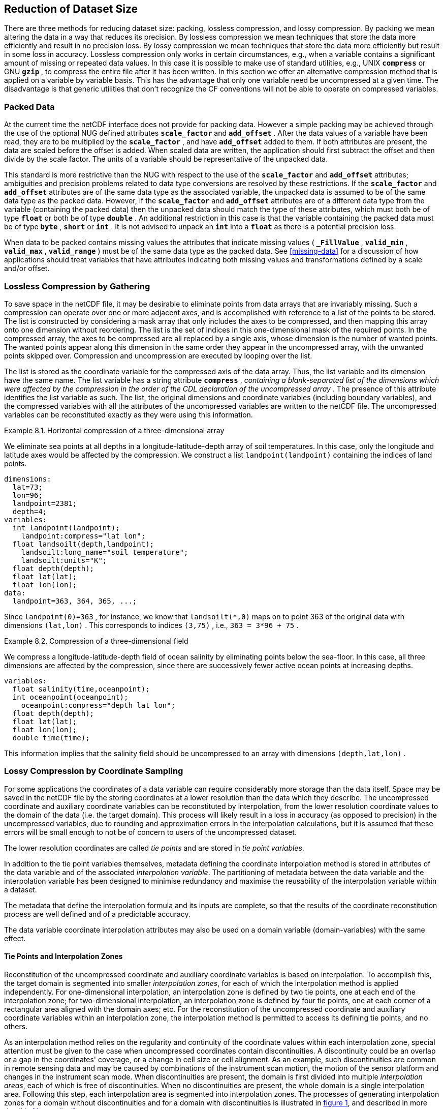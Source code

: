 
==  Reduction of Dataset Size 

There are three methods for reducing dataset size: packing, lossless compression, and lossy compression. By packing we mean altering the data in a way that reduces its precision. By lossless compression we mean techniques that store the data more efficiently and result in no precision loss. By lossy compression we mean techniques that store the data more efficiently but result in some loss in accuracy. Lossless compression only works in certain circumstances, e.g., when a variable contains a significant amount of missing or repeated data values. In this case it is possible to make use of standard utilities, e.g., UNIX **`compress`** or GNU **`gzip`** , to compress the entire file after it has been written. In this section we offer an alternative compression method that is applied on a variable by variable basis. This has the advantage that only one variable need be uncompressed at a given time. The disadvantage is that generic utilities that don't recognize the CF conventions will not be able to operate on compressed variables.




[[packed-data, Section 8.1, "Packed Data"]]
=== Packed Data

At the current time the netCDF interface does not provide for packing data. However a simple packing may be achieved through the use of the optional NUG defined attributes **`scale_factor`** and **`add_offset`** . After the data values of a variable have been read, they are to be multiplied by the **`scale_factor`** , and have **`add_offset`** added to them. If both attributes are present, the data are scaled before the offset is added. When scaled data are written, the application should first subtract the offset and then divide by the scale factor. The units of a variable should be representative of the unpacked data.

This standard is more restrictive than the NUG with respect to the use of the **`scale_factor`** and **`add_offset`** attributes; ambiguities and precision problems related to data type conversions are resolved by these restrictions. If the **`scale_factor`** and **`add_offset`** attributes are of the same data type as the associated variable, the unpacked data is assumed to be of the same data type as the packed data. However, if the **`scale_factor`** and **`add_offset`** attributes are of a different data type from the variable (containing the packed data) then the unpacked data should match the type of these attributes, which must both be of type **`float`** or both be of type **`double`** . An additional restriction in this case is that the variable containing the packed data must be of type **`byte`** , **`short`** or **`int`** . It is not advised to unpack an **`int`** into a **`float`** as there is a potential precision loss.

When data to be packed contains missing values the attributes that indicate missing values ( **`_FillValue`** , **`valid_min`** , **`valid_max`** , **`valid_range`** ) must be of the same data type as the packed data. See <<missing-data>> for a discussion of how applications should treat variables that have attributes indicating both missing values and transformations defined by a scale and/or offset.




[[compression-by-gathering, Section 8.2, "Lossless Compression by Gathering"]]
=== Lossless Compression by Gathering

To save space in the netCDF file, it may be desirable to eliminate points from data arrays that are invariably missing. Such a compression can operate over one or more adjacent axes, and is accomplished with reference to a list of the points to be stored. The list is constructed by considering a mask array that only includes the axes to be compressed, and then mapping this array onto one dimension without reordering. The list is the set of indices in this one-dimensional mask of the required points. In the compressed array, the axes to be compressed are all replaced by a single axis, whose dimension is the number of wanted points. The wanted points appear along this dimension in the same order they appear in the uncompressed array, with the unwanted points skipped over. Compression and uncompression are executed by looping over the list.

The list is stored as the coordinate variable for the compressed axis of the data array. Thus, the list variable and its dimension have the same name. The list variable has a string attribute **`compress`** , __containing a blank-separated list of the dimensions which were affected by the compression in the order of the CDL declaration of the uncompressed array__ . The presence of this attribute identifies the list variable as such. The list, the original dimensions and coordinate variables (including boundary variables), and the compressed variables with all the attributes of the uncompressed variables are written to the netCDF file. The uncompressed variables can be reconstituted exactly as they were using this information.

[[horiz-compression-of-three-d-array-ex]]
[caption="Example 8.1. "]
.Horizontal compression of a three-dimensional array
====
We eliminate sea points at all depths in a longitude-latitude-depth array of soil temperatures. In this case, only the longitude and latitude axes would be affected by the compression. We construct a list `landpoint(landpoint)` containing the indices of land points. 
----
dimensions:
  lat=73;
  lon=96;
  landpoint=2381;
  depth=4;
variables:
  int landpoint(landpoint);
    landpoint:compress="lat lon";
  float landsoilt(depth,landpoint);
    landsoilt:long_name="soil temperature";
    landsoilt:units="K";
  float depth(depth);
  float lat(lat);
  float lon(lon);
data:
  landpoint=363, 364, 365, ...;
----
Since `landpoint(0)=363` , for instance, we know that `landsoilt(*,0)` maps on to point 363 of the original data with dimensions `(lat,lon)` . This corresponds to indices `(3,75)` , i.e., `363 = 3*96 + 75` .
====
 
[[compression-of-three-d-field-ex]]
[caption="Example 8.2. "]
.Compression of a three-dimensional field
====
We compress a longitude-latitude-depth field of ocean salinity by eliminating points below the sea-floor. In this case, all three dimensions are affected by the compression, since there are successively fewer active ocean points at increasing depths. 
----
variables:
  float salinity(time,oceanpoint);
  int oceanpoint(oceanpoint);
    oceanpoint:compress="depth lat lon";
  float depth(depth);
  float lat(lat);
  float lon(lon);
  double time(time);
----
This information implies that the salinity field should be uncompressed to an array with dimensions `(depth,lat,lon)` .
====


[[compression-by-coordinate-sampling, Section 8.3, "Lossy Compression by Coordinate Sampling"]]
=== Lossy Compression by Coordinate Sampling

For some applications the coordinates of a data variable can require considerably more storage than the data itself. Space may be saved in the netCDF file by the storing coordinates at a lower resolution than the data which they describe. The uncompressed coordinate and auxiliary coordinate variables can be reconstituted by interpolation, from the lower resolution coordinate values to the domain of the data (i.e. the target domain). This process will likely result in a loss in accuracy (as opposed to precision) in the uncompressed variables, due to rounding and approximation errors in the interpolation calculations, but it is assumed that these errors will be small enough to not be of concern to users of the uncompressed dataset.

The lower resolution coordinates are called __tie points__ and are stored in __tie point variables__.

In addition to the tie point variables themselves, metadata defining the coordinate interpolation method is stored in attributes of the data variable and of the associated __interpolation variable__. The partitioning of metadata between the data variable and the interpolation variable has been designed to minimise redundancy and maximise the reusability of the interpolation variable within a dataset.

The metadata that define the interpolation formula and its inputs are complete, so that the results of the coordinate reconstitution process are well defined and of a predictable accuracy.

The data variable coordinate interpolation attributes may also be used on a domain variable (domain-variables) with the same effect.

[[compression-by-coordinate-sampling-tie-points, Section 8.3.1, "Tie Points and Interpolation Zones"]]
==== Tie Points and Interpolation Zones

Reconstitution of the uncompressed coordinate and auxiliary coordinate
variables is based on interpolation. To accomplish this, the target
domain is segmented into smaller __interpolation zones__, for each of
which the interpolation method is applied independently. For
one-dimensional interpolation, an interpolation zone is defined by two
tie points, one at each end of the interpolation zone; for
two-dimensional interpolation, an interpolation zone is defined by
four tie points, one at each corner of a rectangular area aligned with
the domain axes; etc. For the reconstitution of the uncompressed
coordinate and auxiliary coordinate variables within an interpolation
zone, the interpolation method is permitted to access its defining tie
points, and no others.

As an interpolation method relies on the regularity and continuity of
the coordinate values within each interpolation zone, special
attention must be given to the case when uncompressed coordinates
contain discontinuities. A discontinuity could be an overlap or a gap
in the coordinates' coverage, or a change in cell size or cell
alignment. As an example, such discontinuities are common in remote
sensing data and may be caused by combinations of the instrument scan
motion, the motion of the sensor platform and changes in the
instrument scan mode. When discontinuities are present, the domain is
first divided into multiple __interpolation areas__, each of which is
free of discontinuities. When no discontinuities are present, the
whole domain is a single interpolation area. Following this step, each
interpolation area is segmented into interpolation zones. The
processes of generating interpolation zones for a domain without
discontinuities and for a domain with discontinuities is illustrated
in <<interpolation_zone_generation>>, and described in more detail in
<<Appendix J>>.

Within an interpolation area, interpolation zones must share tie points with neighbouring interpolation zones. Between interpolation areas, interpolation zones are not permitted to share tie points. This results in a different number of tie points in the two cases shown in <<interpolation_zone_generation>>.

For each interpolation dimension, the location of the tie points is defined by a corresponding __tie point index variable__, which also indicates the location of the interpolation areas (<<compression-by-coordinate-sampling-tie-point-indices>>).

For each interpolation dimension, the number interpolation zones is equal to the number of tie points minus the number of interpolation areas.

[[interpolation_zone_generation, figure 1]]
[.text-center]
.Process for generating the interpolation zones for a grid without discontinuities and for a grid with discontinuities.
image::images/ci_interpolation_zone_generation_process.svg[,100%,pdfwidth=50vw,align="center"] 

[[compression-by-coordinate-sampling-tie-points-attribute, Section 8.3.2, "Tie Points Attribute"]]
==== Tie Points Attribute

To indicate that coordinate interpolation is required, a **`tie_points`** attribute must be defined for a data variable. This is a string attribute that both identifies the tie point variables, and maps non-overlapping subsets of them to their corresponding interpolation variables. It is a blank-separated list of words of the form "__tie_point_variable: [tie_point_variable: ...] interpolation_variable [tie_point_variable: [tie_point_variable: ...] interpolation_variable ...]__". For example, to specify that the tie point variables **`lat`** and **`lon`** are to be interpolated according to the interpolation variable **`bi_linear`** could be indicated with **`lat: lon: bi_linear`**.

[[compression-by-coordinate-sampling-dimensions,Section 8.3.3, "Interpolation and Non-Interpolation Dimensions"]]
==== Interpolation and Non-Interpolation Dimensions

For each interpolation variable identified in the **`tie_points`** attribute, all corresponding tie point variables must share the same set of one or more dimensions. This set of dimensions must contain at least one __tie point interpolation dimension__ that corresponds to an __interpolation dimension__, i.e. a target domain dimension for which coordinate interpolation is required; and may additionally contain one or more __non-interpolation dimensions__, i.e. those of the target domain for which no coordinate interpolation is required.

An interpolation dimension typically differs in size from the corresponding tie point interpolation dimension. For example, if the target domain dimensions are **`xc = 30`** and **`yc = 10`**,  interpolation could be applied in both of these dimensions, based on tie point variables of the dimensions **`tp_xc = 4`** and **`tp_yc = 2`**. Here, **`tp_xc`** is the tie point interpolation dimension related to the interpolation dimension **`xc`**, and **`tp_yc`** is the tie point interpolation dimension related to the interpolation dimension **`yc`**.

The presence of non-interpolation dimensions in the tie point variable impacts the interpolation process in that there must be a separate application of the interpolation method for each combination of indices of the non-interpolation dimensions. For example, if the target domain dimensions are **`xc = 30`** and **`yc = 10`**, interpolation could be applied in the **`xc`** dimension only, based on tie point variables of the dimensions **`tp_xc = 4`** and **`yc = 10`**. The interpolation in the **`xc`** dimension would then be repeated for each of the 10 indices of the **`yc`** dimension.

[[compression-by-coordinate-sampling-tie-point-dimensions-attribute, Section 8.3.4, "Tie Point Dimensions Attribute"]]
==== Tie Point Dimensions Attribute

Each interpolation dimension must be associated with its corresponding tie point interpolation dimension and, if required, its corresponding __interpolation zone dimension__ that defines the number of interpolation zones which partition the interpolation dimension. Regardless of its size, an interpolation zone dimension is only required if it is spanned by one or more interpolation coefficient or configuation variables, as described in <<compression-by-coordinate-sampling-interpolation-variable>>. The association is stored in the data variable's **`tie_point_dimensions`** attribute that contains a blank-separated list of words of the form __"interpolation_dimension: tie_point_interpolation_dimension [interpolation_zone_dimension] [interpolation_dimension: ...]"__. If an interpolation zone dimension is provided then it must be the second of the two named dimensions following the interpolation dimension.

An overview of the different dimensions for coordinate interpolation is shown in figure <<ci_dimensions_overview>>.

Note that an interpolation zone dimension has, by definition, the same size as the corresponding tie point interpolation dimension, minus the number of interpolation areas.


[[ci_dimensions_overview, figure 2]]
[.text-center]
.Overview of the different dimensions for coordinate interpolation.
image::images/ci_dimensions_overview.svg[,80%,pdfwidth=50vw,align="center"]

A single interpolation dimension may be associated with multiple tie
point interpolation dimensions by repeating the interpolation
dimension in the **`tie_point_dimensions`** attribute. For instance,
interpolation dimension `dimension1` could be mapped to two different
tie point interpolation dimensions with `dimension1: tp_dimension1
dimension1: tp_dimension2`. This is necssary when different tie point
variables for a particular interpolation dimension do not contain the
same number of tie points, and therefore define different numbers of
interpolation zones, as is the case in <<example VIRRS>>. A tie point
variable must span at most one of the tie point interpolation
dimensions associated with a given interpolation dimension. Since all
tie point variables for a given interpolation variable must span the
same set of dimensions (see
<<compression-by-coordinate-sampling-dimensions>>), the tie point
variables corresponding to a particular interpolation dimension must
be separately associated with their corresponding interpolation
variables according to which corresponding tie interpolation dimension
they span, even if those interpolation variables are the same in each
case. For instance, if tie point variables `lat` and `lon` span
dimension `tp_dimension1` and `time` spans dimension `tp_dimension2`,
and all three are to interpolated according to interpolation variable
`linear`, then the **`tie_points`** attribute could be `lat: lon:
linear time: linear`.

[[compression-by-coordinate-sampling-tie-point-indices, Section 8.3.5, "Tie Point Indices"]]
==== Tie Point Indices

The relationship between a tie point interpolation dimension and its
corresponding interpolation dimension is defined with a __tie point
index variable__. This contains zero-based indices that relate each
element of a tie point interpolation dimension to its related location
in the corresponding interpolation dimension. The tie point index
variable is a one-dimensional integer variable that must span the tie
point interpolation dimension specified by the
**`tie_point_dimensions`** attribute. The values must be strictly
monotonically increasing within interpolation areas. When two adjacent
values are equal, or differ by one, it indicates the location (in
index space) of an interpolation area boundary relating to an grid
discontinuity (<<compression-by-coordinate-sampling-tie-points>>).

When tie point variables represent a subset of the uncompressed coordinates, each value of the tie point index variable is the index of the interpolation dimension that corresponds to the corresponding tie point interpolation dimension.

For instance, in example <<Two-dimensional-tie-point-interpolation>> the tie point variables represent a subset of the target domain and tie point index variable **`int x_indices(tp_xc)`** contains the indices **`x_indices = 0, 9, 19, 29`** that identify location of the interpolation dimension **`xc`** of size 30. However, in example <<??> the tie point index variables represent a superset of the target domain and so in this case the same indices are identifying locations of the tie point interpolation dimension.

Conversely, when tie point variables represent a superset of the uncompressed coordinates, each value of the tie point index variable is the index of the tie point interpolation dimension that corresponds to the corresponding interpolation dimension. This situation could occur when a hierarchy of different resolution representations of data are stored in different data variables. Space can be saved by storing the highest resolution coordinates, and using tie point indices with an interpolation variable to derive the lower resolution coordinates. Such a superset is identifiable by there being a unique interpolation area and the size of the tie point interpolation dimension being strictly greater than than the size of interpolation dimension.

To indicate which tie point index variable applies to each interpolation dimension, a **`tie_point_indices`** attribute must be defined for the data variable. This is a string attribute that maps the interpolation dimensions to the corresponding tie point index variables. It is a blank-separated list of words of the form "__interpolation_dimension: tie_point_index_variable [interpolation_dimension: tie_point_index_variable ...]__". Continuing the above example, specifying that the target dimension **`xc`** and **`yc`** are associated with the tie point index variables **`x_indices`** and **`y_indices`** respectively, could be indicated with **`xc: x_indices yc: y_indices`**.

[[Two-dimensional-tie-point-interpolation]]
[caption="Example 8.3. "]
.Two-dimensional tie point interpolation
====
----
dimensions:
  xc = 30;
  yc = 10;
  tp_xc = 4 ; 
  tp_yc = 2 ;

variables:
  // Interpolation variables
  char bi_linear ;
    interpolation:interpolation_name = "bi_linear" ;

  // Tie point variables
  double lat(tp_yc, tp_xc) ;
    lat:units = "degrees_north" ;
    lat:standard_name = "latitude" ;
  double lon(tp_yc, tp_xc) ;
    lon:units = "degrees_east" ;
    lon:standard_name = "longitude" ;
 
  // Tie point index variables
  int y_indices(tp_yc) ;
  int x_indices(tp_xc) ;

  // Data variable    	       
  float Temperature(yc, xc) ;
    Temperature:standard_name = "air_temperature" ;
    Temperature:units = "K" ;
    Temperature:tie_points = "lat: lon: bi_linear" ;
    Temperature:tie_point_dimensions = "xc: tp_xc  yc: tp_y"  ;
    Temperature:tie_point_indices = "yc: y_indices xc: x_indices" ;

data:
  x_indices = 0, 9, 19, 29 ;
  y_indices = 0, 9 ;
  ...
----
====

[caption="Example 8.4. "]
.One-dimensional tie point interpolation of two-dimensional domain.
====
----
dimensions:
  xc = 30;
  yc = 10;
  tp_xc = 4 ; 

variables:
  // Interpolation variables
  char linear ;
    interpolation:interpolation_name = "linear" ;

  // Tie point variables
  double lat(yc, tp_xc) ;
    lat:units = "degrees_north" ;
    lat:standard_name = "latitude" ;
  double lon(yc, tp_xc) ;
    lon:units = "degrees_east" ;
    lon:standard_name = "longitude" ;
 
  // Tie point index variables
  int x_indices(tp_xc) ;

  // Data variable    	       
  float Temperature(yc, xc) ;
    Temperature:standard_name = "air_temperature" ;
    Temperature:units = "K" ;
    Temperature:tie_points = "lat: lon: linear" ;
    Temperature:tie_point_dimensions = "xc: tp_xc"  ;
    Temperature:tie_point_indices = "xc: x_indices" ;

data:
  x_indices = 0, 9, 19, 29 ;
  ...
----
====

[[compression-by-coordinate-sampling-interpolation-variable, Section 8.3.6, "Interpolation Variable"]]
==== Interpolation Variable

The method used to uncompress the tie point variables is described by an interpolation variable that acts as a container for the attributes that define the interpolation technique and the parameters that should be used. The variable should be a scalar (i.e. it has no dimensions) of arbitrary type, and the value of its single element is immaterial.

The interpolation method must be identified in one of two ways. Either by the **`interpolation_name`** attribute, which takes a string value that contains the method's name, or else by the **`interpolation_description`** attribute, which takes a string value that contains a non-standardized description of the method. These attributes must not be both set.

The valid values of **`interpolation_name`** are given in Appendix <?>. This appendix describes the interpolation technique for each method, and optional interpolation variable attributes for configuring the interpolation process.

If a standardized interpolation name is not given, the interpolation variable must have a **`interpolation_description`** attribute defined instead, containing a description of the non-standardised interpolation (in a similar manner to a long name being used instead of a standard name). This description is free text that can take any form (including a URI, for example). Whilst it is recommended that a standardised interpolation is provided, the alternative is provided to promote interoperability in cases where a well defined user community needs to use sophisticated interpolation techniques that may also be under development.

The definition of the interpolation method, however it is specified, may include instructions to treat groups of physically related coordinates simultaneously, if such tie points are present. For example, there are cases where longitudes cannot be interpolated without considering the corresponding latitudes. It is up to the interpolation description to describe how such coordinates are to be identified (e.g. it may be that such tie point variables require particular units or standard names).

An interpolation method may require __interpolation coefficient
variables__ that provide values for interpolation equation terms that
are not satisfied by the tie points. Such terms in the interpolation
equations are associated with interpolation coefficient variables by
the **`interpolation_coefficients`** attribute that takes a string
value, the string being comprised of blank-separated elements of the
form `"term: variable"`, where `term` is a case-insensitive keyword
that defines one of the terms in the interpolation method's
definition, and `variable` is the name of the interpolation
coefficient variable that contains the values for that term. The order
of elements is not significant. A term that is omitted from the
**`interpolation_coefficients`** attribute should be assumed to be
zero.

The interpolation variable attribute **`interpolation_configuration`** may be used to configure the interpolation process. This attribute names other __interpolation configuration variables__ that contain parameters needed to correctly configure the interpolation process. The **`interpolation_configuration`** attribute takes a string value, the string being comprised of blank-separated elements of the form `"item: variable"`, where `item` is a case-insensitive keyword that identies a configuration item defined in the interpolations method's definition, and `variable` is the name of the interpolation configuration variable that contains the values for that item. The order of elements is not significant.

The **`interpolation_coefficient`** and **`interpolation_configuration`** attributes may only be provided if allowed by the definition of the interpolation method.

The variables named by the **`interpolation_coefficients`** and **`interpolation_configuration`** attributes must either be scalar, or else their dimensions may include, for each interpolation dimension, either the corresponding tie point interpolation dimension or the corresponding interpolation zone dimension, but not both, and may include any of the non-interpolation dimensions.

The interpretation of interpolation coefficent and configuration variables depends on the nature of the dimensions that they span:

* If no tie point interpolation dimensions are spanned, then the variable provides a value for every interpolation zone. This case is akin to values being defined at the centre of interpolation zones.
  
* If at least one dimension is a tie point interpolation dimension, then each of the variable's values is to be shared by the interpolation zones that are adjacent along each of the specified tie point interpolation dimensions. This case is akin to the values being defined at interpolation zone boundaries, and therefore equally applicable to the interpolation zones that share that boundary (<<ci_interpolation_coefficients>>).

In both cases, the implementation of the interpolation method should broadcast an interpolation coefficent or configuration variable along any interpolation zone dimensions that it does not span.

Note that the interpolation method is always applied on a per interpolation zone basis, for which the construction of the uncompressed coordinates may only access the tie point that define the extent of the of the interpolation zone, as well as any interpolation coefficient and configuration variables defined for the interpolation zone, including its boundaries.

[[ci_interpolation_coefficients, figure 3]]
[.text-center]
.Through combination of dimensions, interpolation coefficients and configuration variables may provide values for each interpolation zone, for couples of neighboring interpolation zones or for multiple interpolation zones sharing a boundary.
image::images/ci_interpolation_coefficients.svg[,100%,pdfwidth=50vw,align="center"]


[[compression-by-coordinate-sampling-bounds, Section 8.3.6, "Interpolation of Tie Point Bounds"]]
==== Interpolation of Tie Point Bounds

If reconstituted coordinates have cell boundaries, then the
corresponding tie point variable must also have cell boundaries,
specified by the **`bounds`** attribute that names the variable that
contains the vertices of the cell boundaries. The bounds of a tie
point must be the same as the bounds of the corresponding target grid
cells. It is thereforefore likely that tie point cells will be
non-contiguous.

The target domain cell bounds are calculated by interpolating each
cell bound position independently of the others, using the same
interpolation method and tie point index variables as used for the
cell coordinates. In this case, though, the tie point index variables
are the indentifying target domain cells to which the bounds apply,
rather than bounds values themselves. For instance, in the case of a
two-dimensionsal tie point variable with four-sided cells, the target
domain cell bounds would be calculated with four separate
interpolations, one for each of the bounds positions (following the
notation of <<cell-boundaries>>) `(j-1,i-1)`, `(j-1,i+1)`,
`(j+1,i+1)`, `(j+1,i-1)`.

Note that an implementation of the interpolation method is free to calculate the uncompressed bounds locations in the manner of its choosing, as a long as the result is formally equivalent to each bounds position being treated independently.

[caption="Example 8.5. "]
.Example demonstrating the use of multiple interpolation variables, the reusability of the interpolation variable between data variables of different dimensions and the use of the interpolation coefficients and interpolation flags attributes.
====
----
dimensions :
  // VIIRS M-Band (750 m resolution imaging) 
  m_track = 768 ;
  m_scan = 3200 ;
  m_channel = 16 ;

  // VIIRS I-Band (375 m resolution imaging)
  i_track = 1536 ;
  i_scan = 6400 ; 
  i_channel = 5 ;

  // Tie points and interpolation zones (shared between VIIRS M-Band and I-Band)
  tp_track = 96 ;  // 48 VIIRS scans
  tp_scan = 205 ;
  zone_track = 48 ;   // track interpolation zone 
  zone_scan= 200 ;    // scan interpolation zone 

  // Time, stored at scan-start and scan-end of each scan
  tp_time_scan = 2;

variables:
  // VIIRS M-Band 
  float m_radiance(m_track, m_scan, m_channel) ;
    m_radiance:tie_points = "m_lat: m_lon: m_sen_azi_ang: m_sen_zen_ang: m_sol_azi_ang: m_sol_zen_ang: tp_interpolation  t: time_interpolation" ;
    m_radiance:tie_point_dimensions = "m_track: tp_track  zone_track  m_scan: tp_scan  zone_scan  m_scan: tp_time_scan"  ;
    m_radiance:tie_point_indices = "m_track: m_track_indices  m_scan:  m_scan_indices  m_scan: m_time_scan_indices" ;

  // VIIRS I-Band 
  float i_radiance(i_track, i_scan, i_channel) ;
    i_radiance:tie_points = "i_lat: i_lon: i_sen_azi_ang: i_sen_zen_ang: i_sol_azi_ang: i_sol_zen_ang: tp_interpolation  t: time_interpolation" ;
    i_radiance:tie_point_dimensions = "i_track: tp_track  zone_track  i_scan: tp_scan  zone_scan  i_scan: tp_time_scan"  ;
    i_radiance:tie_point_indices = "i_track: zone_track: i_track_indices  i_scan: zone_scan: i_scan_indices  i_scan: i_time_scan_indices" ;

  // Tie point index variables
  int m_track_indices(tp_track) ;   // shared by tp_interpolation and time_interpolation 
  int m_scan_indices(tp_scan) ;     
  int m_time_scan_indices(tp_time_scan) 
  int i_track_indices(tp_track) ;   // shared by tp_interpolation and time_interpolation 
  int i_scan_indices(tp_scan) ;     
  int i_time_scan_indices(tp_time_scan) 

  // Tie points
  float m_lat(tp_track, tp_scan) ;
    m_lat : standard_name = "latitude" ;
    m_lat : units = "degrees_north" ;
  float m_lon(tp_track, tp_scan) ;
    m_lon : standard_name = "longitude" ;
    m_lon : units = "degrees_east" ;
  float m_sen_azi_ang(tp_track, tp_scan) ;
    m_sen_azi_ang : standard_name = "sensor_azimuth_angle" ;
    m_sen_azi_ang : units = "degrees" ;
  float m_sen_zen_ang(tp_track, tp_scan) ;
    m_sen_zen_ang : standard_name = "sensor_zenith_angle" ;
    m_sen_zen_ang : units = "degrees" ;
  float m_sol_azi_ang(tp_track, tp_scan) ;
    m_sol_azi_ang : standard_name = "solar_azimuth_angle" ;
    m_sol_azi_ang : units = "degrees" ;
  float m_sol_zen_ang(tp_track, tp_scan) ;
    m_sol_zen_ang : standard_name = "solar_zenith_angle" ;
    m_sol_zen_ang : units = "degrees" ;

  float i_lat(tp_track, tp_scan) ;
    i_lat : standard_name = "latitude" ;
    i_lat : units = "degrees_north" ;
  float i_lon(tp_track, tp_scan) ;
    i_lon : standard_name = "longitude" ;
    i_lon : units = "degrees_east" ;
  float i_sen_azi_ang(tp_track, tp_scan) ;
    i_sen_azi_ang : standard_name = "sensor_azimuth_angle" ;
    i_sen_azi_ang : units = "degrees" ;
  float i_sen_zen_ang(tp_track, tp_scan) ;
    i_sen_zen_ang : standard_name = "sensor_zenith_angle" ;
    i_sen_zen_ang : units = "degrees" ;
  float i_sol_azi_ang(tp_track, tp_scan) ;
    i_sol_azi_ang : standard_name = "solar_azimuth_angle" ;
    i_sol_azi_ang : units = "degrees" ;
  float i_sol_zen_ang(tp_track, tp_scan) ;
    i_sol_zen_ang : standard_name = "solar_zenith_angle" ;
    i_sol_zen_ang : units = "degrees" ;

  // Interpolation variable
  char tp_interpolation ;
    tp_interpolation:interpolation_name = "bi_quadratic_1" ;
    tp_interpolation:interpolation_coefficients = "exp1: expansion1  align1: alignment1  exp2: expansion2  align2:alignment2" ;
    tp_interpolation:interpolation_configuration = "flags: interpolation_zone_flags" ;

  // Interpolation coefficient and configuration variables
  short expansion1(zone_track , tp_scan) ;
  short alignment1(zone_track , tp_scan) ;
  short expansion2(tp_track, zone_scan) ;
  short alignment2(tp_track, zone_scan) ;
  byte interpolation_zone_flags(zone_track , zone_scan) ;
    interpolation_zone_flags : valid_range = "1b, 7b" ;
    interpolation_zone_flags : flag_masks = "1b, 2b, 4b" ;
    interpolation_zone_flags : flag_meanings = "location_use_cartesian  sensor_direction_use_cartesian  solar_direction_use_cartesian" ;

  // Time tie points
  double t(tp_track, tp_time_scan) ;
    t : long_name = "time" ;
    t : units = "days since 1990-1-1 0:0:0" ;

  // Time interpolation variable
  char time_interpolation ;
    time_interpolation : interpolation_name = "bi_linear" ;
----
====

[caption="Example 8.6. "]
.Example demonstrating the combination of grid mapping and coordinate interpolation with time as a non-interpolation dimension. The projection coordinates are 2-D, but are only linearly interpolated in one of their dimensions - the one which is given by the tie_point_indices attribute.
====
----
dimensions:
  y = 228;
  x = 306;
  time = 41;

  // Tie point dimensions
  tp_y = 58;
  tp_x = 52;

variables:
  int lambert_conformal ;
    lambert_conformal:grid_mapping_name = "lambert_conformal_conic" ;
    lambert_conformal:standard_parallel = 25.0 ;
    lambert_conformal:longitude_of_central_meridian = 265.0 ;
    lambert_conformal:latitude_of_projection_origin = 25.0 ;

  // Interpolation variables
  char spherical_bilinear ;
    spherical_bilinear:interpolation_name = "spherical_bilinear" ;
  char linear ;			
    linear:interpolation_name = "linear" ;

  // Tie point variables
  double time(time) ;
    time:standard_name = "time" ;
    time:units = "days since 2021-03-01" ;
  double y(time, tp_y) ;
    y:units = "km" ;
    y:standard_name = "projection_y_coordinate" ;
  double x(time, tp_x) ;
    x:units = "km" ;
    x:standard_name = "projection_x_coordinate" ;
  double lat(time, tp_y, tp_x) ;
    lat:units = "degrees_north" ;
    lat:standard_name = "latitude" ;
  double lon(time, tp_y, tp_x) ;
    lon:units = "degrees_east" ;
    lon:standard_name = "longitude" ;
 
  // Tie point index variables
  int y_indices(tp_y) ;
    y_indices.long_name	= "Mapping of y dimension to its ",
                          "corresponding tie point dimension" ;
  int x_indices(tp_x) ;
    x_indices.long_name = "Mapping of x dimension to its ",
                          "corresponding tie point dimension" ;

  // Data variable    	       
  float Temperature(time, y, x) ;
    Temperature:standard_name = "air_temperature" ;
    Temperature:units = "K" ;
    Temperature:grid_mapping = "lambert_conformal" ;
    Temperature:tie_points = "lat: lon: spherical_bilinear y: x: linear" ;
    Temperature:tie_point_indices = "y: y_indices x: x_indices" ;
----
====

